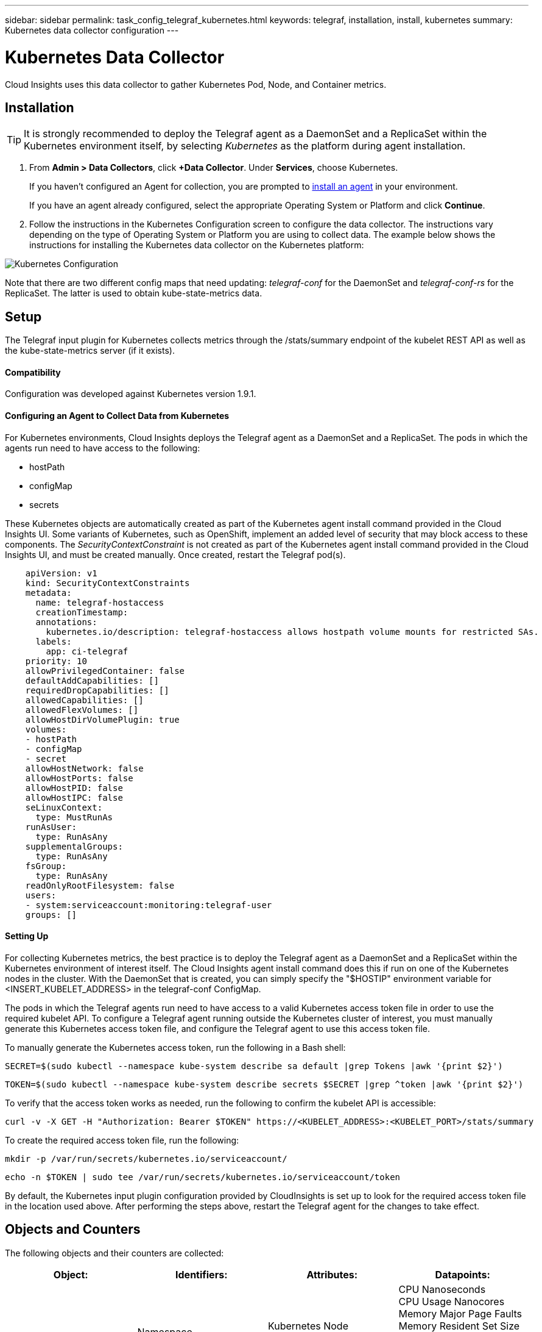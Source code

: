 ---
sidebar: sidebar
permalink: task_config_telegraf_kubernetes.html
keywords: telegraf, installation, install, kubernetes
summary: Kubernetes data collector configuration
---

= Kubernetes Data Collector

:toc: macro
:hardbreaks:
:toclevels: 1
:nofooter:
:icons: font
:linkattrs:
:imagesdir: ./media/

[.lead]
Cloud Insights uses this data collector to gather Kubernetes Pod, Node, and Container metrics. 

// You can expand collection to include StatefulSet, DaemonSet, Deployment, PV, PVC, ReplicaSet, Service, Namespace, Secret, ConfigMap, Pod Volume, and Ingress by <<Installing the kube-state-metrics server>>. 

== Installation

TIP: It is strongly recommended to deploy the Telegraf agent as a DaemonSet and a ReplicaSet within the Kubernetes environment itself, by selecting _Kubernetes_ as the platform during agent installation.

. From *Admin > Data Collectors*, click *+Data Collector*. Under *Services*, choose Kubernetes.
+
If you haven't configured an Agent for collection, you are prompted to link:task_config_telegraf_agent.html[install an agent] in your environment.
+
If you have an agent already configured, select the appropriate Operating System or Platform and click *Continue*.

. Follow the instructions in the Kubernetes Configuration screen to configure the data collector. The instructions vary depending on the type of Operating System or Platform you are using to collect data. The example below shows the instructions for installing the Kubernetes data collector on the Kubernetes platform:

//image:KubernetesDCConfigKube.png[Kubernetes configuration]
image:KubernetesDCConfig.png[Kubernetes Configuration]

Note that there are two different config maps that need updating: _telegraf-conf_ for the DaemonSet and _telegraf-conf-rs_ for the ReplicaSet. The latter is used to obtain kube-state-metrics data.

== Setup
The Telegraf input plugin for Kubernetes collects metrics through the /stats/summary endpoint of the kubelet REST API as well as the kube-state-metrics server (if it exists).

==== Compatibility
Configuration was developed against Kubernetes version 1.9.1.

==== Configuring an Agent to Collect Data from Kubernetes

For Kubernetes environments, Cloud Insights deploys the Telegraf agent as a DaemonSet and a ReplicaSet. The pods in which the agents run need to have access to the following:

* hostPath
* configMap
* secrets

These Kubernetes objects are automatically created as part of the Kubernetes agent install command provided in the Cloud Insights UI. Some variants of Kubernetes, such as OpenShift, implement an added level of security that may block access to these components. The _SecurityContextConstraint_ is not created as part of the Kubernetes agent install command provided in the Cloud Insights UI, and must be created manually. Once created, restart the Telegraf pod(s).

//In such cases, an additional manual step may be required.  As an example, for OpenShift, you may need to create a _SecurityContextConstraint_ to grant the telegraf-user ServiceAccount access to these components.

----
    apiVersion: v1
    kind: SecurityContextConstraints
    metadata:
      name: telegraf-hostaccess
      creationTimestamp:
      annotations:
        kubernetes.io/description: telegraf-hostaccess allows hostpath volume mounts for restricted SAs.
      labels:
        app: ci-telegraf
    priority: 10
    allowPrivilegedContainer: false
    defaultAddCapabilities: []
    requiredDropCapabilities: []
    allowedCapabilities: []
    allowedFlexVolumes: []
    allowHostDirVolumePlugin: true
    volumes:
    - hostPath
    - configMap
    - secret
    allowHostNetwork: false
    allowHostPorts: false
    allowHostPID: false
    allowHostIPC: false
    seLinuxContext:
      type: MustRunAs
    runAsUser:
      type: RunAsAny
    supplementalGroups:
      type: RunAsAny
    fsGroup:
      type: RunAsAny
    readOnlyRootFilesystem: false
    users:
    - system:serviceaccount:monitoring:telegraf-user
    groups: []
----
    
==== Setting Up

For collecting Kubernetes metrics, the best practice is to deploy the Telegraf agent as a DaemonSet and a ReplicaSet within the Kubernetes environment of interest itself. The Cloud Insights agent install command does this if run on one of the Kubernetes nodes in the cluster. With the DaemonSet that is created, you can simply specify the "$HOSTIP" environment variable for <INSERT_KUBELET_ADDRESS> in the telegraf-conf ConfigMap. 

The pods in which the Telegraf agents run need to have access to a valid Kubernetes access token file in order to use the required kubelet API. To configure a Telegraf agent running outside the Kubernetes cluster of interest, you must manually generate this Kubernetes access token file, and configure the Telegraf agent to use this access token file.

To manually generate the Kubernetes access token, run the following in a Bash shell:

 SECRET=$(sudo kubectl --namespace kube-system describe sa default |grep Tokens |awk '{print $2}')

 TOKEN=$(sudo kubectl --namespace kube-system describe secrets $SECRET |grep ^token |awk '{print $2}')

To verify that the access token works as needed, run the following to confirm the kubelet API is accessible:

 curl -v -X GET -H "Authorization: Bearer $TOKEN" https://<KUBELET_ADDRESS>:<KUBELET_PORT>/stats/summary

To create the required access token file, run the following:

 mkdir -p /var/run/secrets/kubernetes.io/serviceaccount/

 echo -n $TOKEN | sudo tee /var/run/secrets/kubernetes.io/serviceaccount/token

By default, the Kubernetes input plugin configuration provided by CloudInsights is set up to look for the required access token file in the location used above. After performing the steps above, restart the Telegraf agent for the changes to take effect.

== Objects and Counters

The following objects and their counters are collected:

[cols="<.<,<.<,<.<,<.<"]
|===
|Object:|Identifiers:|Attributes: |Datapoints:

|Kubernetes Container

|Namespace
Pod
Container
Cluster

|Kubernetes Node
Node Name
Node OS
Node UUID
Node IP


|CPU Nanoseconds
CPU Usage Nanocores
Memory Major Page Faults
Memory Resident Set Size (RSS)
Memory Working Set
Memory Page Faults
Memory Usage
Root Filesystem Available
Root Filesystem Capacity
Root Filesystem Used

|Kubernetes Node

|Kubernetes Node
Cluster

|Node Name
Node OS
Node UUID
Node IP

|CPU Usage Nanocores
CPU Usage Nanoseconds
Filesystem Available
Filesystem Total
Filesystem Used
Memory Available
Memory Usage 
Memory Major Page Faults
Memory Page Faults
Memory Resident Set Size (RSS)
Memory Working Set
Network RX Errors (per sec)
Network RX Bytes (per sec)
Network TX Errors (per sec)
Network TX Bytes (per sec)
Runtime Image Filesystem Available
Runtime Image Filesystem Used
Runtime Image Filesystem Capacity 

|Kubernetes Pod

|Namespace
Pod
Cluster

|Kubernetes Node
Node Name
Node IP
Node OS
Node UUID

|Network TX Bytes (per sec)
Network TX Errors (per sec)
Network RX Bytes (per sec)
Network RX Errors (per sec)

|Kubernetes Pod Volume
|Volume
Pod
Cluster
Namespace
|Kubernetes Node
Node Name
Node UUID
Node IP
Node OS

|Available
Capacity
Used

|===

== Installing the kube-state-metrics server

When you install the kube-state-metrics server you can enable colletction of the following Kubernetes objects: StatefulSet, DaemonSet, Deployment, PV, PVC, ReplicaSet, Service, Namespace, Secret, ConfigMap, Pod Volume, and Ingress. 

Use the following steps to install the kube-state-metrics server:

.Steps

. Create a temporary folder (for example, _/tmp/kube-state-yaml-files/_) and copy the .yaml files from https://github.com/kubernetes/kube-state-metrics/tree/master/kubernetes to this folder. 

. Run the following command to apply the .yaml files needed for installing kube-state-metrics:

 kubectl apply -f /tmp/kube-state-yaml-files/


=== kube-state-metrics Counters
Use the following links to access information for the kube state metrics counters:

. https://github.com/kubernetes/kube-state-metrics/blob/master/docs/cronjob-metrics.md[Cronjob Metrics]
. https://github.com/kubernetes/kube-state-metrics/blob/master/docs/daemonset-metrics.md[DaemonSet Metrics]
. https://github.com/kubernetes/kube-state-metrics/blob/master/docs/deployment-metrics.md[Deployment Metrics]
. https://github.com/kubernetes/kube-state-metrics/blob/master/docs/endpoint-metrics.md[Endpoint Metrics]
. https://github.com/kubernetes/kube-state-metrics/blob/master/docs/horizontalpodautoscaler-metrics.md[Horizontal Pod Autoscaler Metrics]
. https://github.com/kubernetes/kube-state-metrics/blob/master/docs/ingress-metrics.md[Ingress Metrics]
. https://github.com/kubernetes/kube-state-metrics/blob/master/docs/ingress-metrics.md[Job Metrics]
. https://github.com/kubernetes/kube-state-metrics/blob/master/docs/limitrange-metrics.md[LimitRange Metrics]
. https://github.com/kubernetes/kube-state-metrics/blob/master/docs/namespace-metrics.md[Namespace Metrics]
. https://github.com/kubernetes/kube-state-metrics/blob/master/docs/node-metrics.md[Node Metrics]
. https://github.com/kubernetes/kube-state-metrics/blob/master/docs/persistentvolume-metrics.md[Persistent Volume Metrics]
. https://github.com/kubernetes/kube-state-metrics/blob/master/docs/persistentvolumeclaim-metrics.md[Persistant Volume Claim Metrics]
. https://github.com/kubernetes/kube-state-metrics/blob/master/docs/pod-metrics.md[Pod Metrics]
. https://github.com/kubernetes/kube-state-metrics/blob/master/docs/poddisruptionbudget-metrics.md[Pod Disruption Budget Metrics]
. https://github.com/kubernetes/kube-state-metrics/blob/master/docs/replicaset-metrics.md[ReplicaSet metrics]
. https://github.com/kubernetes/kube-state-metrics/blob/master/docs/replicationcontroller-metrics.md[ReplicationController Metrics]

== Troubleshooting

[cols=2*, options="header", cols"50,50"]
|===
|Problem:|Try this:
|I ran the Kubernetes agent installer command, but I do not see a Telegraf agent pod running via:

 sudo kubectl --namespace monitoring get pods

|Check if there were any errors deploying the DaemonSet:

 sudo kubectl --namespace monitoring describe ds telegraf-ds

If there are errors related to SecurityContextConstraints, do the following:

1. Generate the Telegraf DaemonSet YAML

 sudo kubectl --namespace monitoring get ds telegraf-ds -o yaml > /tmp/telegraf-ds.yaml

2. Stop the Telegraf service

 sudo kubectl --namespace monitoring delete ds telegraf-ds

3. Create the necessary SecurityContextConstraint (see "Configuring Agent to Collect Data" section)

4. Re-create the Telegraf DaemonSet
|I configured Telegraf to obtain information about my Kubernetes cluster, but I don't see any information in Cloud Insights. I see "invalid header field value" errors in the Telegraf log file pertaining to the kubernetes input plugin I configured. 
|Ensure the referenced bearer_token file does not have a trailing newline. To verify, run the following command, and confirm that it returns 0: 

 tail -c1 <bearer_token_file> |wc -l
 
|===

Additional information may be found from the link:concept_requesting_support.html[Support] page.
